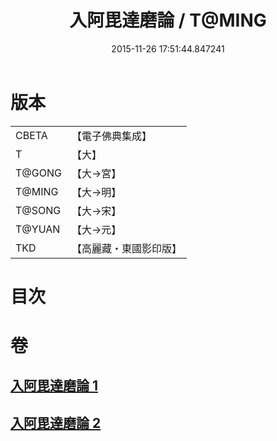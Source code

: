 #+TITLE: 入阿毘達磨論 / T@MING
#+DATE: 2015-11-26 17:51:44.847241
* 版本
 |     CBETA|【電子佛典集成】|
 |         T|【大】     |
 |    T@GONG|【大→宮】   |
 |    T@MING|【大→明】   |
 |    T@SONG|【大→宋】   |
 |    T@YUAN|【大→元】   |
 |       TKD|【高麗藏・東國影印版】|

* 目次
* 卷
** [[file:KR6l0019_001.txt][入阿毘達磨論 1]]
** [[file:KR6l0019_002.txt][入阿毘達磨論 2]]
